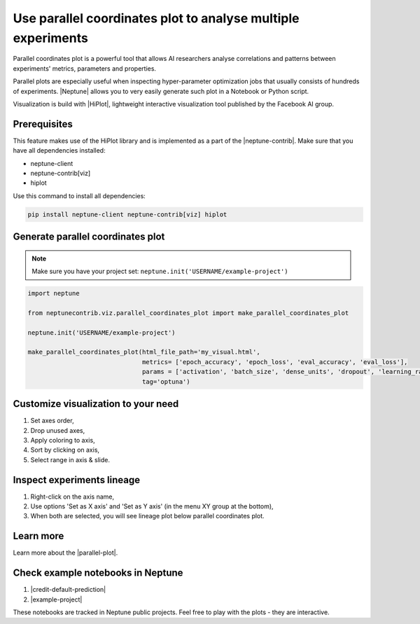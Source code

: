 Use parallel coordinates plot to analyse multiple experiments
=============================================================

.. image:: ../_static/images/hiplot/example_hiplot_0.png
   :target: ../_static/images/hiplot/example_hiplot_0.png
   :alt: parallel plot header

Parallel coordinates plot is a powerful tool that allows AI researchers analyse correlations
and patterns between experiments' metrics, parameters and properties.

Parallel plots are especially useful when inspecting hyper-parameter optimization jobs
that usually consists of hundreds of experiments. |Neptune| allows you to very easily generate such plot in a Notebook
or Python script.

Visualization is build with |HiPlot|, lightweight interactive visualization tool published by
the Facebook AI group.

Prerequisites
-------------
This feature makes use of the HiPlot library and is implemented as a part of the |neptune-contrib|.
Make sure that you have all dependencies installed:

* neptune-client
* neptune-contrib[viz]
* hiplot

Use this command to install all dependencies:

.. code-block:: bash

    pip install neptune-client neptune-contrib[viz] hiplot

Generate parallel coordinates plot
----------------------------------

.. note::
    Make sure you have your project set: ``neptune.init('USERNAME/example-project')``

.. code-block:: python3

    import neptune

    from neptunecontrib.viz.parallel_coordinates_plot import make_parallel_coordinates_plot

    neptune.init('USERNAME/example-project')

    make_parallel_coordinates_plot(html_file_path='my_visual.html',
                                   metrics= ['epoch_accuracy', 'epoch_loss', 'eval_accuracy', 'eval_loss'],
                                   params = ['activation', 'batch_size', 'dense_units', 'dropout', 'learning_rate', 'optimizer'],
                                   tag='optuna')

.. image:: ../_static/images/hiplot/example_hiplot_1.png
   :target: ../_static/images/hiplot/example_hiplot_1.png
   :alt: parallel plot overview

Customize visualization to your need
------------------------------------

#. Set axes order,
#. Drop unused axes,
#. Apply coloring to axis,
#. Sort by clicking on axis,
#. Select range in axis & slide.

.. image:: ../_static/images/hiplot/example_hiplot_1.gif
   :target: ../_static/images/hiplot/example_hiplot_1.gif
   :alt: parallel plot customization options

Inspect experiments lineage
---------------------------

#. Right-click on the axis name,
#. Use options 'Set as X axis' and 'Set as Y axis' (in the menu XY group at the bottom),
#. When both are selected, you will see lineage plot below parallel coordinates plot.

.. image:: ../_static/images/hiplot/example_hiplot_2.gif
   :target: ../_static/images/hiplot/example_hiplot_2.gif
   :alt: experiments lineage

Learn more
----------
Learn more about the |parallel-plot|.

Check example notebooks in Neptune
----------------------------------
#. |credit-default-prediction|
#. |example-project|

These notebooks are tracked in Neptune public projects. Feel free to play with the plots - they are interactive.

.. External links

.. |Neptune| raw:: html

    <a href="https://neptune.ai/" target="_blank">Neptune</a>

.. |HiPlot| raw:: html

    <a href="https://facebookresearch.github.io/hiplot/index.html" target="_blank">HiPlot</a>

.. |neptune-contrib| raw:: html

    <a href="https://docs.neptune.ai/integrations/neptune-contrib.html" target="_blank">neptune-contrib</a>

.. |parallel-plot| raw:: html

    <a href="https://neptune-contrib.readthedocs.io/user_guide/viz/parallel_coordinates_plot.html" target="_blank">parallel coordinates plot</a>

.. |example-project| raw:: html

    <a href="https://ui.neptune.ai/o/USERNAME/org/example-project/n/parallel-plot-cb5394cc-edce-41e3-9a25-7970865c66ad/59377976-6651-40ed-b3c3-eb0fa5aa79bc" target="_blank">example-project</a>

.. |credit-default-prediction| raw:: html

    <a href="https://ui.neptune.ai/neptune-ai/credit-default-prediction/n/parallel-plot-04e5c379-0837-42ff-a11c-a8861ca4a408/c486644a-a356-4317-b397-6cdae86b7575" target="_blank">credit-default-prediction</a>
